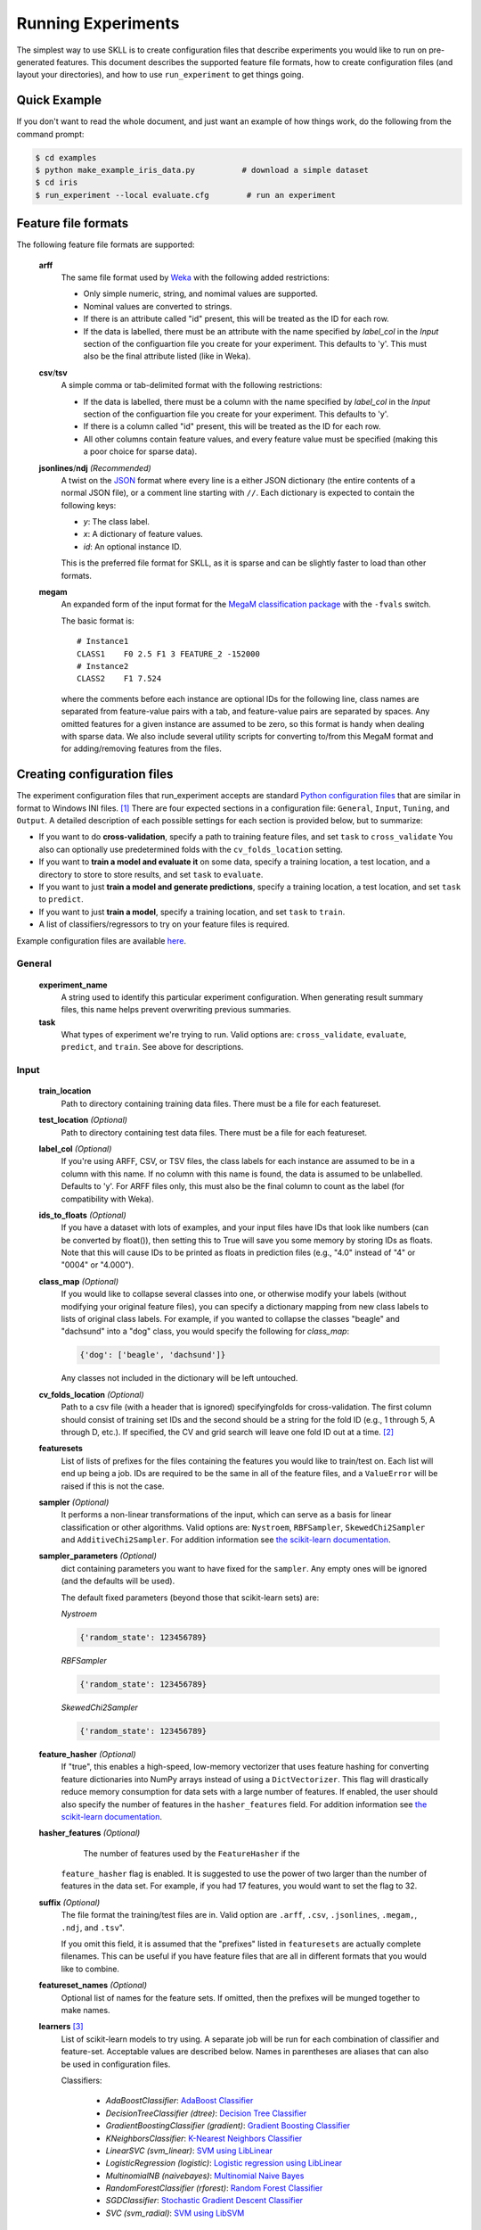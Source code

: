 .. sectionauthor:: Dan Blanchard <dblanchard@ets.org>

Running Experiments
===================
The simplest way to use SKLL is to create configuration files that describe
experiments you would like to run on pre-generated features. This document
describes the supported feature file formats, how to create configuration files
(and layout your directories), and how to use ``run_experiment`` to get things
going.

Quick Example
-------------
If you don't want to read the whole document, and just want an example of how
things work, do the following from the command prompt:

.. code-block:: bash

    $ cd examples
    $ python make_example_iris_data.py          # download a simple dataset
    $ cd iris
    $ run_experiment --local evaluate.cfg        # run an experiment


Feature file formats
--------------------
The following feature file formats are supported:

    **arff**
        The same file format used by `Weka <http://www.cs.waikato.ac.nz/ml/weka/>`_
        with the following added restrictions:

        *   Only simple numeric, string, and nomimal values are supported.
        *   Nominal values are converted to strings.
        *   If there is an attribute called "id" present, this will be treated
            as the ID for each row.
        *   If the data is labelled, there must be an attribute with the name
            specified by `label_col` in the `Input` section of the configuartion
            file you create for your experiment. This defaults to 'y'. This must
            also be the final attribute listed (like in Weka).

    **csv**/**tsv**
        A simple comma or tab-delimited format with the following restrictions:

        *   If the data is labelled, there must be a column with the name
            specified by `label_col` in the `Input` section of the configuartion
            file you create for your experiment. This defaults to 'y'.
        *   If there is a column called "id" present, this will be treated as
            the ID for each row.
        *   All other columns contain feature values, and every feature value
            must be specified (making this a poor choice for sparse data).

    **jsonlines**/**ndj** *(Recommended)*
        A twist on the `JSON <http://www.json.org/>`_ format where every line is
        a either JSON dictionary (the entire contents of a normal JSON file), or
        a comment line starting with ``//``. Each dictionary is expected to
        contain the following keys:

        *   *y*: The class label.
        *   *x*: A dictionary of feature values.
        *   *id*: An optional instance ID.

        This is the preferred file format for SKLL, as it is sparse and can be
        slightly faster to load than other formats.

    **megam**
        An expanded form of the input format for the
        `MegaM classification package <http://www.umiacs.umd.edu/~hal/megam/>`_
        with the ``-fvals`` switch.

        The basic format is::

            # Instance1
            CLASS1    F0 2.5 F1 3 FEATURE_2 -152000
            # Instance2
            CLASS2    F1 7.524

        where the comments before each instance are optional IDs for the
        following line, class names are separated from feature-value pairs with
        a tab, and feature-value pairs are separated by spaces. Any omitted
        features for a given instance are assumed to be zero, so this format is
        handy when dealing with sparse data. We also include several utility
        scripts for converting to/from this MegaM format and for adding/removing
        features from the files.


Creating configuration files
----------------------------
The experiment configuration files that run_experiment accepts are standard
`Python configuration files <http://docs.python.org/2/library/configparser.html>`_
that are similar in format to Windows INI files. [#]_
There are four expected sections in a configuration file: ``General``,
``Input``, ``Tuning``, and ``Output``.  A detailed description of each possible
settings for each section is provided below, but to summarize:

*   If you want to do **cross-validation**, specify a path to training feature
    files, and set ``task`` to ``cross_validate`` You also can optionally use
    predetermined folds with the ``cv_folds_location`` setting.

*   If you want to **train a model and evaluate it** on some data, specify
    a training location, a test location, and a directory to store to store
    results, and set ``task`` to ``evaluate``.

*   If you want to just **train a model and generate predictions**, specify
    a training location, a test location, and set ``task`` to ``predict``.

*   If you want to just **train a model**, specify a training location, and set
    ``task`` to ``train``.

*   A list of classifiers/regressors to try on your feature files is
    required.

Example configuration files are available
`here <https://github.com/EducationalTestingService/skll/blob/master/examples/>`_.

General
^^^^^^^
    **experiment_name**
        A string used to identify this particular experiment configuration. When
        generating result summary files, this name helps prevent overwriting
        previous summaries.

    **task**
        What types of experiment we're trying to run. Valid options are:
        ``cross_validate``, ``evaluate``, ``predict``, and ``train``. See above
        for descriptions.


Input
^^^^^

    **train_location**
        Path to directory containing training data files. There must be a file
        for each featureset.

    **test_location** *(Optional)*
        Path to directory containing test data files. There must be a file
        for each featureset.

    **label_col** *(Optional)*
        If you're using ARFF, CSV, or TSV files, the class labels for each
        instance are assumed to be in a column with this name. If no column with
        this name is found, the data is assumed to be unlabelled. Defaults to
        'y'. For ARFF files only, this must also be the final column to count as
        the label (for compatibility with Weka).

    **ids_to_floats** *(Optional)*
        If you have a dataset with lots of examples, and your input files have
        IDs that look like numbers (can be converted by float()), then setting
        this to True will save you some memory by storing IDs as floats.
        Note that this will cause IDs to be printed as floats in prediction
        files (e.g., "4.0" instead of "4" or "0004" or "4.000").

    **class_map** *(Optional)*
        If you would like to collapse several classes into one, or otherwise
        modify your labels (without modifying your original feature files), you
        can specify a dictionary mapping from new class labels to lists of
        original class labels. For example, if you wanted to collapse the
        classes "beagle" and "dachsund" into a "dog" class, you would specify
        the following for `class_map`:

        .. code-block:: python

           {'dog': ['beagle', 'dachsund']}

        Any classes not included in the dictionary will be left untouched.

    **cv_folds_location** *(Optional)*
        Path to a csv file (with a header that is ignored) specifyingfolds for
        cross-validation. The first column should consist of training set IDs
        and the second should be a string for the fold ID (e.g., 1 through 5,
        A through D, etc.).  If specified, the CV and grid search will leave
        one fold ID out at a time. [#]_

    **featuresets**
        List of lists of prefixes for the files containing the features you
        would like to train/test on.  Each list will end up being a job. IDs
        are required to be the same in all of the feature files, and a
        ``ValueError`` will be raised if this is not the case.

    **sampler** *(Optional)*
        It performs a non-linear transformations of the input, which can serve
        as a basis for linear classification or other algorithms. Valid options
        are: ``Nystroem``, ``RBFSampler``, ``SkewedChi2Sampler`` and
        ``AdditiveChi2Sampler``. For addition information see
        `the scikit-learn documentation <http://scikit-learn.org/stable/modules/kernel_approximation.html>`_.

    **sampler_parameters** *(Optional)*
        dict containing parameters you want to have fixed for  the ``sampler``.
        Any empty ones will be ignored (and the defaults will be used).

        The default fixed parameters (beyond those that scikit-learn sets) are:

        *Nystroem*

        .. code-block:: python

           {'random_state': 123456789}

        *RBFSampler*

        .. code-block:: python

           {'random_state': 123456789}

        *SkewedChi2Sampler*

        .. code-block:: python

           {'random_state': 123456789}

    **feature_hasher** *(Optional)*
        If "true", this enables a high-speed, low-memory vectorizer that uses
        feature hashing for converting feature dictionaries into NumPy arrays
        instead of using a ``DictVectorizer``.  This flag will drastically
        reduce memory consumption for data sets with a large number of features.
        If enabled, the user should also specify the number of features in the
        ``hasher_features`` field.  For addition information see
        `the scikit-learn documentation <http://scikit-learn.org/stable/modules/feature_extraction.html#feature-hashing>`_.

    **hasher_features** *(Optional)*
                The number of features used by the ``FeatureHasher`` if the
        ``feature_hasher`` flag is enabled.  It is suggested to use the power of
        two larger than the number of features in the data set. For example, if
        you had 17 features, you would want to set the flag to 32.

    **suffix** *(Optional)*
        The file format the training/test files are in. Valid option are
        ``.arff``, ``.csv``, ``.jsonlines``, ``.megam,``, ``.ndj``, and
        ``.tsv``".

        If you omit this field, it is assumed that the "prefixes" listed
        in ``featuresets`` are actually complete filenames. This can be useful
        if you have feature files that are all in different formats that you
        would like to combine.

    **featureset_names** *(Optional)*
        Optional list of names for the feature sets.  If omitted, then the
        prefixes will be munged together to make names.

    **learners** [#]_
        List of scikit-learn models to try using. A separate job will be
        run for each combination of classifier and feature-set.
        Acceptable values are described below. Names in parentheses are
        aliases that can also be used in configuration files.

        Classifiers:

            *   *AdaBoostClassifier*: `AdaBoost Classifier <http://scikit-learn.org/stable/modules/generated/sklearn.ensemble.AdaBoostClassifier.html#sklearn.ensemble.AdaBoostClassifier>`_
            *   *DecisionTreeClassifier (dtree)*: `Decision Tree Classifier <http://scikit-learn.org/stable/modules/generated/sklearn.tree.DecisionTreeClassifier.html#sklearn.tree.DecisionTreeClassifier>`_
            *   *GradientBoostingClassifier (gradient)*: `Gradient Boosting Classifier <http://scikit-learn.org/stable/modules/generated/sklearn.ensemble.GradientBoostingClassifier.html#sklearn.ensemble.GradientBoostingClassifier>`_
            *   *KNeighborsClassifier*: `K-Nearest Neighbors Classifier <http://scikit-learn.org/stable/modules/generated/sklearn.neighbors.KNeighborsClassifier.html#sklearn.neighbors.KNeighborsClassifier>`_
            *   *LinearSVC (svm_linear)*: `SVM using LibLinear <http://scikit-learn.org/stable/modules/generated/sklearn.svm.LinearSVC.html#sklearn.svm.LinearSVC>`_
            *   *LogisticRegression (logistic)*: `Logistic regression using LibLinear <http://scikit-learn.org/stable/modules/generated/sklearn.linear_model.LogisticRegression.html#sklearn.linear_model.LogisticRegression>`_
            *   *MultinomialNB (naivebayes)*: `Multinomial Naive Bayes <http://scikit-learn.org/stable/modules/generated/sklearn.naive_bayes.MultinomialNB.html#sklearn.naive_bayes.MultinomialNB>`_
            *   *RandomForestClassifier (rforest)*: `Random Forest Classifier <http://scikit-learn.org/stable/modules/generated/sklearn.ensemble.RandomForestClassifier.html#sklearn.ensemble.RandomForestClassifier>`_
            *   *SGDClassifier*: `Stochastic Gradient Descent Classifier <http://scikit-learn.org/stable/modules/generated/sklearn.linear_model.SGDClassifier.html>`_
            *   *SVC (svm_radial)*: `SVM using LibSVM <http://scikit-learn.org/stable/modules/generated/sklearn.svm.SVC.html#sklearn.svm.SVC>`_

        Regressors:

            *   *AdaBoostRegressor*: `AdaBoost Regressor <http://scikit-learn.org/stable/modules/generated/sklearn.ensemble.AdaBoostRegressor.html#sklearn.ensemble.AdaBoostRegressor>`_
            *   *DecisionTreeRegressor*: `Decision Tree Regressor <http://scikit-learn.org/stable/modules/generated/sklearn.tree.DecisionTreeRegressor.html#sklearn.tree.DecisionTreeRegressor>`_
            *   *ElasticNet*: `ElasticNet Regression <http://scikit-learn.org/stable/modules/generated/sklearn.linear_model.ElasticNet.html#sklearn.linear_model.ElasticNet>`_
            *   *GradientBoostingRegressor (gb_regressor)*: `Gradient Boosting Regressor <http://scikit-learn.org/stable/modules/generated/sklearn.ensemble.GradientBoostingRegressor.html#sklearn.ensemble.GradientBoostingRegressor>`_
            *   *KNeighborsRegressor*: `K-Nearest Neighbors Regressor <http://scikit-learn.org/stable/modules/generated/sklearn.neighbors.KNeighborsRegressor.html#sklearn.neighbors.KNeighborsRegressor>`_
            *   *Lasso*: `Lasso Regression <http://scikit-learn.org/stable/modules/generated/sklearn.linear_model.Lasso.html#sklearn.linear_model.Lasso>`_
            *   *LinearRegression*: `Linear Regression <http://scikit-learn.org/stable/modules/generated/sklearn.linear_model.LinearRegression.html#sklearn.linear_model.LinearRegression>`_
            *   *RandomForestRegressor*: `Random Forest Regressor <http://scikit-learn.org/stable/modules/generated/sklearn.ensemble.RandomForestRegressor.html#sklearn.ensemble.RandomForestRegressor>`_
            *   *Ridge (ridge)*: `Ridge Regression <http://scikit-learn.org/stable/modules/generated/sklearn.linear_model.Ridge.html#sklearn.linear_model.Ridge>`_
            *   *SGDRegressor*: `Stochastic Gradient Descent Regressor <http://scikit-learn.org/stable/modules/generated/sklearn.linear_model.SGDRegressor.html>`_
            *   *SVR (svr_linear)*: `Support Vector Regression <http://scikit-learn.org/stable/modules/generated/sklearn.svm.SVR.html#sklearn.svm.SVR>`_
                with a linear kernel. Can use other kernels by specifying a
                'kernel' fixed parameter in the ``fixed_parameters`` list.

            For all regressors you can also prepend ``Rescaled`` to the
            beginning of the full name (e.g., ``RescaledSVR``) to get a version
            of the regressor where predictions are rescaled and constrained to
            better match the training set.

    **fixed_parameters** *(Optional)*
        List of dicts containing parameters you want to have fixed for each
        classifier in ``learners`` list. Any empty ones will be ignored
        (and the defaults will be used).

        The default fixed parameters (beyond those that scikit-learn sets) are:

        *LogisticRegression*

        .. code-block:: python

           {'random_state': 123456789}

        *LinearSVC*

        .. code-block:: python

           {'random_state': 123456789}

        *SVC*

        .. code-block:: python

           {'cache_size': 1000}

        *DecisionTreeClassifier* and *DecisionTreeRegressor*

        .. code-block:: python

           {'criterion': 'entropy', 'compute_importances': True, 'random_state': 123456789}

        *RandomForestClassifier* and *RandomForestRegressor*

        .. code-block:: python

           {'n_estimators': 500, 'compute_importances': True, 'random_state': 123456789}


        *GradientBoostingClassifier* and *GradientBoostingRegressor*

        .. code-block:: python

           {'n_estimators': 500, 'random_state': 123456789}

        *SVR*

        .. code-block:: python

           {'cache_size': 1000, 'kernel': b'linear'}


Tuning
^^^^^^
    **feature_scaling** *(Optional)*
        Whether to scale features by their mean and/or their standard deviation.
        This defaults to ``none``, which does no scaling of any kind. If you
        scale by mean, your data will automatically be converted to dense, so
        use caution when you have a very large dataset. Valid options are:

        *   *none*: perform no feature scaling at all.
        *   *with_std*: Scale feature values by their standard deviation.
        *   *with_mean*: Center features by subtracting their mean.
        *   *both*: perform both centering and scaling.


        Defaults to ``none``.

    **grid_search** *(Optional)*
        Whether or not to perform grid search to find optimal parameters for
        classifier. Defaults to ``False``.

    **grid_search_jobs** *(Optional)*
        Number of folds to run in parallel when using grid search. Defaults to
        number of grid search folds.

    **min_feature_count** *(Optional)*
        The minimum number of examples for a which each feature must be nonzero
        to be included in the model. Defaults to 1.

    **objective** *(Optional)*
        The objective function to use for tuning. Valid options are:

        Classification:

            *   *accuracy*: Overall `accuracy <http://scikit-learn.org/stable/modules/generated/sklearn.metrics.accuracy_score.html>`_
            *   *precision*: `Precision <http://scikit-learn.org/stable/modules/generated/sklearn.metrics.precision_score.html>`_
            *   *recall*: `Recall <http://scikit-learn.org/stable/modules/generated/sklearn.metrics.recall_score.html>`_
            *   *f1*: The default scikit-learn `F1 score <http://scikit-learn.org/stable/modules/generated/sklearn.metrics.f1_score.html>`_
                (F1 of the positive class for binary classification, or the weighted average F1 for multiclass classification)
            *   *f1_score_micro*: Micro-averaged `F1 score <http://scikit-learn.org/stable/modules/generated/sklearn.metrics.f1_score.html>`_
            *   *f1_score_macro*: Macro-averaged `F1 score <http://scikit-learn.org/stable/modules/generated/sklearn.metrics.f1_score.html>`_
            *   *f1_score_weighted*: Weighted average `F1 score <http://scikit-learn.org/stable/modules/generated/sklearn.metrics.f1_score.html>`_
            *   *f1_score_least_frequent*: F1 score of the least frequent class. The
                least frequent class may vary from fold to fold for certain data
                distributions.
            *   *average_precision*: `Area under PR curve <http://scikit-learn.org/stable/modules/generated/sklearn.metrics.average_precision_score.html>`_
                (for binary classification)
            *   *roc_auc*: `Area under ROC curve <http://scikit-learn.org/stable/modules/generated/sklearn.metrics.roc_auc_score.html>`_
                (for binary classification)

        Regression or classification with integer classes:

            *   *unweighted_kappa*: Unweighted `Cohen's kappa <http://en.wikipedia.org/wiki/Cohen's_kappa>`_ (any floating point
                values are rounded to ints)
            *   *linear_weighted_kappa*: Linear weighted kappa (any floating
                point values are rounded to ints)
            *   *quadratic_weighted_kappa*: Quadratic weighted kappa (any
                floating point values are rounded to ints)
            *   *uwk_off_by_one*: Same as ``unweighted_kappa``, but all ranking
                differences are discounted by one. In other words, a ranking of
                1 and a ranking of 2 would be considered equal.
            *   *lwk_off_by_one*: Same as ``linear_weighted_kappa``, but all
                ranking differences are discounted by one.
            *   *qwk_off_by_one*: Same as ``quadratic_weighted_kappa``, but all
                ranking differences are discounted by one.

        Regression or classification with binary classes:

            *   *kendall_tau*: `Kendall's tau <http://en.wikipedia.org/wiki/Kendall_tau_rank_correlation_coefficient>`_
            *   *pearson*: `Pearson correlation <http://en.wikipedia.org/wiki/Pearson_product-moment_correlation_coefficient>`_
            *   *spearman*: `Spearman rank-correlation <http://en.wikipedia.org/wiki/Spearman's_rank_correlation_coefficient>`_

        Regression:

            *   *r2*: `R2 <http://scikit-learn.org/stable/modules/generated/sklearn.metrics.r2_score.html>`_
            *   *mean_squared_error*: `Mean squared error regression loss <http://scikit-learn.org/stable/modules/generated/sklearn.metrics.mean_squared_error.html>`_


        Defaults to ``f1_score_micro``.

    **param_grids** *(Optional)*
        List of parameter grids to search for each classifier. Each parameter
        grid should be a list of dictionaries mapping from strings to lists
        of parameter values. When you specify an empty list for a classifier,
        the default parameter grid for that classifier will be searched.

        The default parameter grids for each classifier are:

        *LogisticRegression*

        .. code-block:: python

           [{'C': [0.01, 0.1, 1.0, 10.0, 100.0]}]

        *LinearSVC*

        .. code-block:: python

           [{'C': [0.01, 0.1, 1.0, 10.0, 100.0]}]

        *SVC*

        .. code-block:: python

           [{'C': [0.01, 0.1, 1.0, 10.0, 100.0]}]

        *MultinomialNB*

        .. code-block:: python

           [{'alpha': [0.1, 0.25, 0.5, 0.75, 1.0]}]

        *DecisionTreeClassifier* and *DecisionTreeRegressor*

        .. code-block:: python

           [{'max_features': ["auto", None]}]

        *RandomForestClassifier* and *RandomForestRegressor*

        .. code-block:: python

           [{'max_depth': [1, 5, 10, None]}]

        *GradientBoostingClassifier* and *GradientBoostingRegressor*

        .. code-block:: python

           [{'max_depth': [1, 3, 5], 'n_estimators': [500]}]

        *ElasticNet*, *Lasso*, and *Ridge*

        .. code-block:: python

           [{'alpha': [0.01, 0.1, 1.0, 10.0, 100.0]}]

        *SVR*

        .. code-block:: python

           [{'C': [0.01, 0.1, 1.0, 10.0, 100.0]}]


    **pos_label_str** *(Optional)*
        The string label for the positive class in the binary
        classification setting. If unspecified, an arbitrary class is
        picked.


Output
^^^^^^

    **probability** *(Optional)*
        Whether or not to output probabilities for each class instead of the
        most probable class for each instance. Only really makes a difference
        when storing predictions. Defaults to ``False``.

    **results** *(Optional)*
        Directory to store result files in. If omitted, the current working
        directory is used.

    **log** *(Optional)*
        Directory to store result files in. If omitted, the current working
        directory is used.

    **models** *(Optional)*
        Directory to store trained models in. Can be omitted to not store
        models.

    **predictions** *(Optional)*
        Directory to store prediction files in. Can be omitted to not store
        predictions.

Note: you can use the same directory for ``results``, ``log``, ``models``, and
``predictions``.


Using run_experiment
--------------------
Once you have create the configuration file for your experiment, you can usually
just get your experiment started by running ``run_experiment CONFIGFILE``. That
said, there are a few options that are specified via command-line arguments
instead of in the configuration file: ``--ablation``, ``--keep-models``, and
``--resume``.

    ``--ablation NUM_FEATURES``
        Runs an ablation study where repeated experiments are conducted with the
        specified number of feature files in each featureset in the
        configuration file held out. For example, if you have three feature
        files (``A``, ``B``, and ``C``) in your featureset and you specifiy
        ``--ablation 1``, there will be three three experiments conducted with
        the following featuresets: ``[[A, B], [B, C], [A, C]]``.

        If you would like to try all possible combinations of feature files, you
        can use the ``--ablation_all`` option instead.

    ``--keep-models``
        If trained models already exist for any of the learner/featureset
        combinations in your configuration file, just load those models and
        do not retrain/overwrite them.

    ``--resume``
        If result files already exist for an experiment, do not overwrite them.
        This is very useful when doing a large ablation experiment and part of
        it crashes.

If you have `Grid Map <http://pypi.python.org/pypi/gridmap>`__ installed,
run_experiment will automatically schedule jobs on your DRMAA-compatible
cluster. However, if you would just like to run things locally, you can specify
the ``--local`` option. [#]_ You can also customize the queue and machines that
are used for running your jobs via the ``--queue`` and ``--machines`` arguments.
For complete details on how to specify these options, just run ``run_experiment
--help``.

The result, log, model, and prediction files generated by run_experiment will
all share the following automatically generated prefix
``EXPERIMENT_FEATURESET_LEARNER``, where the following
definitions hold:

    ``EXPERIMENT``
        The name specified as ``experiment_name`` in the configuration file.

    ``FEATURESET``
        The feature set we're training on joined with "+".

    ``LEARNER``
        The learner the current results/model/etc. was generated using.

For every experiment you run, there will also be a result summary file generated
that is a tab-delimited file summarizing the results for each learner-featureset
combination you have in your configuration file. It is named
``EXPERIMENT_summary.tsv``.


.. rubric:: Footnotes

.. [#] We are considering adding support for JSON configuration files in the
   future, but we have not added this functionality yet.
.. [#] K-1 folds will be used for grid search within CV, so there should be at
   least 3 fold IDs.
.. [#] This field can also be called "classifiers" for backward-compatibility.
.. [#] This will happen automatically if Grid Map cannot be imported.

